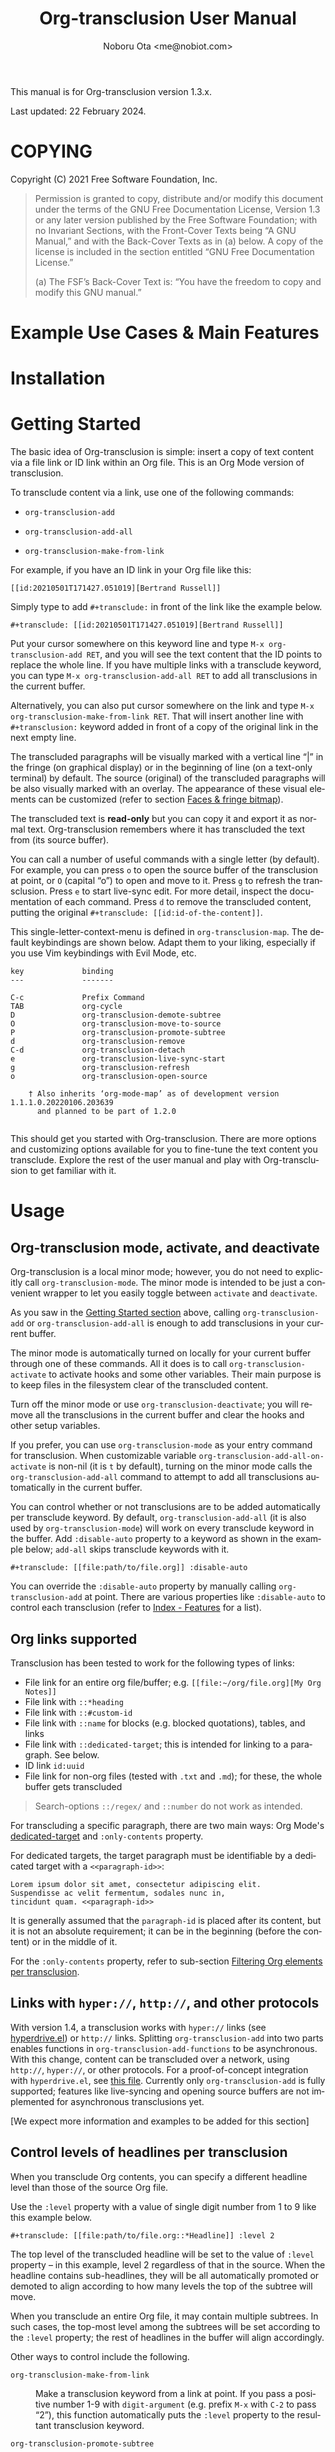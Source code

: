 #+title: Org-transclusion User Manual
#+author: Noboru Ota <me@nobiot.com>
#+macro: version 1.3.x
#+macro: modified 22 February 2024

#+language: en
#+export_file_name: org-transclusion.texi
#+texinfo_dir_category: Emacs
#+texinfo_dir_title: Org-transclusion: (org-transclusion)
#+texinfo_dir_desc: Transclusion in Org mode
#+texinfo: @paragraphindent asis

#+options: toc:nil ':t

#+html: <a href="https://www.gnu.org/software/emacs/"><img alt="GNU Emacs" src="https://img.shields.io/static/v1?logo=gnuemacs&logoColor=fafafa&label=Made%20for&message=GNU%20Emacs&color=7F5AB6&style=flat"/></a>
#+html: <a href="http://elpa.gnu.org/packages/org-transclusion.html"><img alt="GNU ELPA" src="https://elpa.gnu.org/packages/org-transclusion.svg"/></a>
#+html: <a href="http://elpa.gnu.org/devel/org-transclusion.html"><img alt="GNU-devel ELPA" src="https://elpa.gnu.org/devel/org-transclusion.svg"/></a>
#+html: <img alt="GPLv3" src="https://img.shields.io/badge/License-GPLv3-blue.svg">

This manual is for Org-transclusion version {{{version}}}.

Last updated: {{{modified}}}.

#+transclude: [[../README.org::whatis]]

#+texinfo: @insertcopying

* COPYING
:PROPERTIES:
:COPYING: t
:END:

Copyright (C) 2021  Free Software Foundation, Inc.

#+begin_quote
Permission is granted to copy, distribute and/or modify this document
under the terms of the GNU Free Documentation License, Version 1.3 or
any later version published by the Free Software Foundation; with no
Invariant Sections, with the Front-Cover Texts being “A GNU Manual,” and
with the Back-Cover Texts as in (a) below.  A copy of the license is
included in the section entitled “GNU Free Documentation License.”

(a) The FSF’s Back-Cover Text is: “You have the freedom to copy and
modify this GNU manual.”
#+end_quote

* Example Use Cases & Main Features

#+transclude: [[../README.org::#use-cases]] :only-contents

* Installation

#+transclude: [[../README.org::*Installation]] :only-contents

* Getting Started
:PROPERTIES:
:DESCRIPT: To get running in 5 minutes
:CUSTOM_ID: getting-started
:END:

#+findex: org-transclusion-add
#+findex: org-transclusion-add-all
#+findex: org-transclusion-make-from-link
#+findex: org-transclusion-open-source
#+findex: org-transclusion-move-to-source
#+findex: org-transclusion-refresh
#+vindex: org-transclusion-map

The basic idea of Org-transclusion is simple: insert a copy of text content via a file link or ID link within an Org file. This is an Org Mode version of transclusion.

To transclude content via a link, use one of the following commands:

- ~org-transclusion-add~

- ~org-transclusion-add-all~

- ~org-transclusion-make-from-link~

For example, if you have an ID link in your Org file like this:

#+begin_example
[[id:20210501T171427.051019][Bertrand Russell]]
#+end_example

Simply type to add =#+transclude:= in front of the link like the example below.

#+begin_example
#+transclude: [[id:20210501T171427.051019][Bertrand Russell]]
#+end_example

Put your cursor somewhere on this keyword line and type ~M-x org-transclusion-add RET~, and you will see the text content that the ID points to replace the whole line. If you have multiple links with a transclude keyword, you can type ~M-x org-transclusion-add-all RET~ to add all transclusions in the current buffer.

Alternatively, you can also put cursor somewhere on the link and type  ~M-x org-transclusion-make-from-link RET~. That will insert another line with ~#+transclusion:~ keyword added in front of a copy of the original link in the next empty line.

The transcluded paragraphs will be visually marked with a vertical line "| " in the fringe (on graphical display) or in the beginning of line (on a text-only terminal) by default. The source (original) of the transcluded paragraphs will be also visually marked with an overlay. The appearance of these visual elements can be customized (refer to section [[#faces][Faces & fringe bitmap]]).

The transcluded text is *read-only* but you can copy it and export it as normal text. Org-transclusion remembers where it has transcluded the text from (its source buffer).

You can call a number of useful commands with a single letter (by default). For example, you can press =o= to open the source buffer of the transclusion at point, or =O= (capital "o") to open and move to it. Press =g= to refresh the transclusion. Press =e= to start live-sync edit. For more detail, inspect the documentation of each command. Press =d= to remove the transcluded content, putting the original =#+transclude: [[id:id-of-the-content]]=.

This single-letter-context-menu is defined in ~org-transclusion-map~. The default keybindings are shown below. Adapt them to your liking, especially if you use Vim keybindings with Evil Mode, etc.

#+name: org-transclusion-map
#+caption: Default org-transclusion-map
#+begin_example
key             binding
---             -------

C-c             Prefix Command
TAB             org-cycle
D               org-transclusion-demote-subtree
O               org-transclusion-move-to-source
P               org-transclusion-promote-subtree
d               org-transclusion-remove
C-d             org-transclusion-detach
e               org-transclusion-live-sync-start
g               org-transclusion-refresh
o               org-transclusion-open-source

    † Also inherits ‘org-mode-map’ as of development version 1.1.1.0.20220106.203639
      and planned to be part of 1.2.0

#+end_example

This should get you started with Org-transclusion. There are more options and customizing options available for you to fine-tune the text content you transclude. Explore the rest of the user manual and play with Org-transclusion to get familiar with it.

* Usage
:PROPERTIES:
:DESCRIPTION: Features in detail
:CUSTOM_ID: usage
:END:
** Org-transclusion mode, activate, and deactivate

#+cindex: Activate / Deactivate
#+findex: org-transclusion-mode
#+findex: org-transclusion-activate
#+findex: org-transclusion-deactivate
#+cindex: Properties
#+cindex: Property - :disable-auto
#+vindex: org-transclusion-add-all-on-activate

Org-transclusion is a local minor mode; however, you do not need to explicitly call ~org-transclusion-mode~. The minor mode is intended to be just a convenient wrapper to let you easily toggle between =activate= and =deactivate=.

As you saw in the [[#getting-started][Getting Started section]] above, calling ~org-transclusion-add~ or ~org-transclusion-add-all~ is enough to add transclusions in your current buffer.

The minor mode is automatically turned on locally for your current buffer through one of these commands. All it does is to call ~org-transclusion-activate~  to activate hooks and some other variables. Their main purpose is to keep files in the filesystem clear of the transcluded content.

Turn off the minor mode or use ~org-transclusion-deactivate~; you will remove all the transclusions in the current buffer and clear the hooks and other setup variables.

If you prefer, you can use ~org-transclusion-mode~ as your entry command for transclusion. When customizable variable ~org-transclusion-add-all-on-activate~ is non-nil (it is =t= by default), turning on the minor mode calls the ~org-transclusion-add-all~ command to attempt to add all transclusions automatically in the current buffer.

You can control whether or not transclusions are to be added automatically per transclude keyword. By default, ~org-transclusion-add-all~ (it is also used by ~org-transclusion-mode~) will work on every transclude keyword in the buffer. Add =:disable-auto= property to a keyword as shown in the example below; =add-all= skips transclude keywords with it.

#+begin_example
#+transclude: [[file:path/to/file.org]] :disable-auto
#+end_example

You can override the =:disable-auto= property by manually calling ~org-transclusion-add~ at point. There are various properties like =:disable-auto= to control each transclusion (refer to [[#cindex][Index - Features]] for a list).

** Org links supported
:PROPERTIES:
:CUSTOM_ID: org-links-supported
:END:

#+cindex: Org Links Supported
#+cindex: Property - :only-contents

Transclusion has been tested to work for the following types of links:

- File link for an entire org file/buffer; e.g. =[[file:~/org/file.org][My Org Notes]]=
- File link with =::*heading=
- File link with =::#custom-id=
- File link with =::name= for blocks (e.g. blocked quotations), tables, and links
- File link with =::dedicated-target=; this is intended for linking to a paragraph. See below.
- ID link =id:uuid=
- File link for non-org files (tested with =.txt= and =.md=); for these, the whole buffer gets transcluded

#+ATTR_TEXINFO: :tag Note
#+begin_quote
Search-options =::/regex/= and =::number= do not work as intended.
#+end_quote


For transcluding a specific paragraph, there are two main ways: Org Mode's [[https://orgmode.org/manual/Internal-Links.html#Internal-Links][dedicated-target]] and =:only-contents= property.

For dedicated targets, the target paragraph must be identifiable by a dedicated target with a =<<paragraph-id>>=:

#+begin_example
Lorem ipsum dolor sit amet, consectetur adipiscing elit.
Suspendisse ac velit fermentum, sodales nunc in,
tincidunt quam. <<paragraph-id>>
#+end_example

It is generally assumed that the =paragraph-id= is placed after its content, but it is not an absolute requirement; it can be in the beginning (before the content) or in the middle of it.

For the =:only-contents= property, refer to sub-section [[#filtering-org-elements-per-transclusion][Filtering Org elements per transclusion]].

** Links with ~hyper://~, ~http://~, and other protocols
:PROPERTIES:
:CUSTOM_ID: other-protocols
:END:
#+cindex: Links with hyper://, http://, and other protocols

With version 1.4, a transclusion works with ~hyper://~ links (see
[[https://git.sr.ht/~ushin/hyperdrive.el][hyperdrive.el]]) or ~http://~ links.  Splitting ~org-transclusion-add~ into
two parts enables functions in ~org-transclusion-add-functions~ to be
asynchronous.  With this change, content can be transcluded over a
network, using ~http://~, ~hyper://~, or other protocols.  For a
proof-of-concept integration with ~hyperdrive.el~, see [[https://git.sr.ht/~ushin/hyperdrive.el/tree/org-transclusion/item/hyperdrive-org-transclusion.el][this file]].
Currently only ~org-transclusion-add~ is fully supported; features like
live-syncing and opening source buffers are not implemented for
asynchronous transclusions yet.

[We expect more information and examples to be added for this section]

** Control levels of headlines per transclusion

#+cindex: Property - :level
#+findex: org-transclusion-demote-subtree
#+findex: org-transclusion-promote-subtree
#+findex: org-transclusion-make-from-link

When you transclude Org contents, you can specify a different headline level than those of the source Org file.

Use the =:level= property with a value of single digit number from 1 to 9 like this example below.

#+begin_example
#+transclude: [[file:path/to/file.org::*Headline]] :level 2
#+end_example

The top level of the transcluded headline will be set to the value of =:level= property -- in this example, level 2 regardless of that in the source. When the headline contains sub-headlines, they will be all automatically promoted or demoted to align according to how many levels the top of the subtree will move.

When you transclude an entire Org file, it may contain multiple subtrees. In such cases, the top-most level among the subtrees will be set according to the =:level= property; the rest of headlines in the buffer will align accordingly.

Other ways to control include the following.

- ~org-transclusion-make-from-link~ ::
  Make a transclusion keyword from a link at point. If you pass a positive number 1-9 with =digit-argument= (e.g. prefix ~M-x~ with ~C-2~ to pass "2"), this function automatically puts the =:level= property to the resultant transclusion keyword.

- ~org-transclusion-promote-subtree~ ::
  Promote transcluded subtree at point. Mapped to "P" (capital "p") by default in ~org-transclusion-map~

- ~org-transclusion-demote-subtree~ ::
  Demote transcluded subtree at point. Mapped to "D" (capital "d") by default in ~org-transclusion-map~

** Filter Org elements per transclusion
:PROPERTIES:
:CUSTOM_ID: filtering-org-elements-per-transclusion
:END:

#+cindex: Filters
#+vindex: org-transclusion-exclude-elements
#+vindex: org-transclusion-include-first-section
#+cindex: Property - :only-contents

You can control what elements to include in many different ways with using various filters. The filters work in two layers: customizable variable and properties per transclude keyword.

The following two customizable variables are applicable to all transclusions globally. You can think of them as the global default.

- =org-transclusion-exclude-elements= ::

  This customizable variable globally defines the exclusion filter for elements. It is a list of symbols; the acceptable values can be seen by inspecting =org-element-all-elements=. The default is to exclude =property-drawer=.

  Refer also to the [[#customizable-filter-to-exclude-certain-org-elements][sub-section on this user option]].

- =org-transclusion-include-first-section= ::

  This customizing variable globally defines whether or not to include the first section of the source Org file. The first section is the part before the first headline -- that's the section that typically contains =#+title=, =#+author=, and so on. Many people also write notes in it without adding any headlines. Note that this user option's default is now =t= (changed from =nil= as users seem to spend time to "correct" this issue). Turn it to =t= if you wish to transclude the content from the first section of your Org files. If you wish to exclude the "meta data" defined by =#+title= and others, exclude =keyword= as described in this section -- these meta data are defined with using the =keyword= element of Org Mode.

  Refer also to the [[#include-the-section-before-the-first-headline-org-file-only][sub-section on this user option]].

In addition to the global user options above, you can fine-tune the default exclusion filter per transclusion. Add following properties to transclusions you wish to apply additional filters.

- =:only-contents= ::
  This property lets you exclude titles of headlines when you transclude a subtree (headline); you transclude only the contents. When the subtree contains sub-headlines, all the contents will be transcluded.

  Add =:only-contents= without any value like this example:

#+begin_example
#+transclude: [[file:path/to/file.org]] :only-contents
#+end_example

- =:exclude-elements= ::
  This property lets you *add* elements to exclude per transclusion on top of the variable ~org-transclusion-exclude-elements~ defines. You cannot *remove* the ones defined by it; thus, it is intended that you use the customizable variable as your global default and fine-tune it by the property per transclusion.

  Add =:exclude-elements= with a list of elements (each one as defined by =org-element-all-elements=) separated by a space inside double quotation marks like this example:

#+begin_example
#+transclude: [[file:path/to/file.org]] :exclude-elements "drawer keyword"
#+end_example

You can combine =:only-contents= and =:exclude-elements= to control how you transclude a subtree. With these properties, you can really have great control over what to include and exclude. It might be a little overwhelming at a time but the changes via properties are easy to change -- simply press =d= to remove the transclusion, change the properties, and transclude again to see a new result.

- =:expand-links= ::
  This property lets you expand the file names in links to absolute file names.

You can use the property in the following way.

#+begin_example
#+transclude: [[file:path/to/file.org]] :expand-links
#+end_example

As an exanmple if you have the content of this source file like this:

#+begin_example
This is a sample file link to [[file:test2.org]].
#+end_example

For this source file, you will get the following transclusion with the link expanded [fn:1]

#+begin_example
This is a sample file link to [[file:/home/user/org/test2.org]].
#+end_example

[fn:1] "Expanding" in Emacs means converting a relative file name to an absolute one. Info node `(elisp) File-Name-Expansion'

*** Notes on excluding the headline element

If you add =headline= as a list of elements to exclude, you exclude sub-headlines within your subtrees and you will still transclude the content of the top-most headline of the subtrees.

If you are transcluding only one subtree, this should be intuitive. If you transclude a whole buffer, you might be transcluding multiple subtrees. In some cases, this can be a little anti-intuitive. In the following examples, you will be transcluding three subtrees -- even though the first headline levels are lower than the third one, the first two are still the top-most level of their own respective subtrees.

#+begin_example
  ** Headline 1
     Content of Headline 1
  ** Headline 2
     Content of Headline 2
  * Headline 3
    Content of Headline
#+end_example

** Detach transclusion and copy source buffer
:PROPERTIES:
:CUSTOM_ID: detach
:END:

#+cindex: Detach transclusion
#+findex: org-transclusion-detach

Detach is added to the current development version and is planned to be part of release version 1.4.0, and thus available only in GNU-devel ELPA. If you are using GNU ELPA, it will be available with the release of 1.4.0.

    - New command ~org-transclusion-detach~ can be used on the transclusion
      at point. It turns it into a normal, edtitable text content.

      You can undo this operation.

      In addition, you can press ~C-d~ directly on the transclusion at point
      to detach it.  This is because the command is bound to ~C-d~ by
      default in 'org-transclusion-map'.

    - ~org-transclusion-refresh~ now accepts universal argument such as
      ~C-u M-x org-transclusion-refresh~ and detaches the transclusion at
      point.

      You can undo this operation.

    - ~org-transclusion-add~ now accepts universal argument such as 'C-u M-x
      org-transclusion-add' and copies the source content rather than
      transclude it.

      You can undo this operation.

** Live-sync edit
:PROPERTIES:
:CUSTOM_ID: live-sync-edit
:END:

#+cindex: Live-sync edit
#+findex: org-transclusion-live-sync-start
#+findex: org-transclusion-live-sync-exit
#+findex: org-transclusion-live-sync-paste
#+vindex: org-transclusion-live-sync-map

*Experimental.* You can start live-sync edit by pressing =e= (by default) on a text element you want to edit. This will call ~org-transclusion-live-sync-start~ and put a colored overlay on top of the region being live-synced and brings up another buffer that visits the source file of the transclusion. The source buffer will also have a corresponding overlay to the region being edited and live-synced.

If you have other windows open, they will be temporarily hidden -- Org-transclusion will remembers your current window layout and attempts to recover it when you exit live-sync edit.

In the live-sync edit region, you can freely type to edit the transclusion or source regions; they will sync simultaneously.

Once done with editing, press =C-c C-c= to exit live-sync edit. The key is bound to ~org-transclusion-live-sync-exit~. It will turn off the live sync edit but keep the transclusion on.

In the live-sync edit region, the normal ~yank~ command (~C-y~) is replaced with a special command ~org-transclusion-live-sync-paste~. This command lets the pasted text inherit the text-properties of the transcluded region correctly; the normal yank does not have this feature and thus causes some inconvenience in live-sync edit. If you use vim keybindings (e.g. ~evil-mode~), it is advised that you review the default keybindings. You can customize the local keybindings for the live-sync region by ~org-transclusion-live-sync-map~.

*Note*: During live-sync edit, file's content gets saved to the file system as is -- i.e. the transcluded text will be saved instead of the =#+transclude:= keyword. If you kill buffer or quit Emacs, other hooks will still remove the transclusion to keep the file clear of the transcluded copy, leaving only the keyword in the file system.

#+begin_src elisp :exports no
  (substitute-command-keys "\\{org-transclusion-live-sync-map}")
#+end_src

#+name: org-transclusion-live-sync-map
#+caption: Default org-transclusion-live-sync-map
#+begin_example
 key                   binding
 ---                   -------

 C-c                   Prefix Command
 C-y                   org-transclusion-live-sync-paste

 C-c C-c               org-transclusion-live-sync-exit

    † Also inherits ‘org-mode-map’
#+end_example

** Transclude source file into src-block
:PROPERTIES:
:CUSTOM_ID: transclude-source-file-into-src-block
:END:

#+cindex: Transclude into Org's src-block
#+cindex: Property - :src
#+cindex: Property - :rest

This feature is provided as an [[#extensions][extension]] (default on).

You can transclude a source file into an Org's src block. Use the =:src= property and specify the language you would like to use like this:

#+begin_example
#+transclude: [[file:../../test/python-1.py]] :src python
#+end_example

The content you specify in the link gets wrapped into a src-block with the language like this:

#+begin_example
,#+begin_src python
[... content of python-1.py]
,#+end_src
#+end_example

Use =:rest= property to define additional properties you would like to add for the src-block. The double quotation marks are mandatory for the =:rest= property.

#+begin_example
#+transclude: [[file:../../test/python-3.py]]  :src python :rest ":session :results value"
#+end_example

The source block will have the additional properties:
#+begin_example
,#+begin_src python :session :results value
#+end_example

With since 2023-03-28 update, you can also use live-sync the source code
transcluded into src-block. It is planned to be added to the next stable
release.

** Transclude range of lines for text and source files
:PROPERTIES:
:CUSTOM_ID: transclude-range-of-lines-for-text-and-source-files
:END:

#+cindex: Transclude range of lines

This feature is provided as an [[#extensions][extension]] (default on).

When you transclude text files other than Org files, you can use following properties to specify a range of lines to transclude.

*** =:lines= property to specify a range of lines

#+cindex: Property - :lines

You can specify a range of lines to transclude from a source and text file. Use the =:lines= property like this.

#+begin_example
#+transclude: [[file:../../test/test.txt]] :lines 3-5
#+end_example

The rage is specified by the number "3-5"; in this case, lines from 3 to 5, both lines inclusive.

To transclude a single line, have the the same number in both places (e.g. 10-10, meaning line 10 only).

One of the numbers can be omitted. When the first number is omitted (e.g. -10), it means from the beginning of the file to line 10. Likewise, when the second number is omitted (e.g. 10-), it means from line 10 to the end of file.

You can combine =:lines= with =:src= to transclude only a certain range of source files (Example 1 below).

For Org's file links, you can use [[https://orgmode.org/manual/Search-Options.html][search options]] specified by the "::" (two colons) notation. When a search finds a line that includes the string, the Org-transclude counts it as the starting line 1 for the  =:lines= property.

Example 1: This transcludes the four lines of the source file from the line that contains string "id-1234" (including that line counted as line 1).
#+begin_example
#+transclude: [[file:../../test/python-1.py::id-1234]] :lines 1-4 :src python
#+end_example

Example 2: This transcludes only the single line that contains the line found by the search option for text string "Transcendental Ontology"
#+begin_example
#+transclude: [[file:../../test/test.txt::Transcendental Ontology]] :lines 1-1
#+end_example

#+ATTR_TEXINFO: :tag Note
#+begin_quote
Search-options =::/regex/= and =::number= do not work as intended.
#+end_quote

*** =:end= property to specify a search term to dynamically look for the end of a range

#+cindex: Property - :end

You can add =:end= property and specify the search term as its value. Surround the search term with double quotation marks (mandatory).

See Example 3 below. This transclusion will look for =id-1234= as the beginning line of the range as specified by the search option =::id-1234= in the link. With the =:end= property, the search string =id-1234 end here= defines the end of the range. The search looks for =id-123 end here= in the body text. When found, the line one before the search string is used as the ending line (thus, the transcluded range will not contain string =id-1234 end here=).

You can also combine =:lines= with =:end=.  It will only displace the beginning, and the end part of the range (the second number after the hyphen "-") is ignored. In the same example, the beginning of the range is the next line after "id-1234" (line 2).  Instead of transcluding all the text until the end of the buffer, the end is defined by the =:end= property (one line before the string =id-1234 end here= is found).

Example 3:
#+begin_example
#+transclude: [[file:../../test/python-1.py::id-1234]] :lines 2- :src python :end "id-1234 end here"
#+end_example

*** =:thing-at-point= or =:thingatpt= property to specify a "thing" to transclude from the source.

#+cindex: Property - :thing-at-point
#+cindex: Property - :thingatpt

You can add =:thing-at-point= or =:thingatpt= (they are synonyms with each other and both work) property to transclude a certain "thing" at point to be transcluded. The following text elements have been tested to work:

- sentence
- paragraph
- defun
- sexp

#+ATTR_TEXINFO: :tag Note
#+begin_quote
As it stands now, you cannot use =:thing-at-point= or =:thingatpt= to specify the precise beginning of the thing within a line -- it is always the beginning of the line.
#+end_quote

#+ATTR_TEXINFO: :tag Note
#+begin_quote
The definition of sentence is controlled by various variables in Emacs. It is suggested to consult the documentation of function ~sentence-end~. For those  who do not use double-space after a period (in the language this is relevant), it is probably more intuitive to turn off customizing  ~sentence-end-double-space~. The default behavior is this: "Non-nil means a single space does not end a sentence."
#+end_quote

See Example 4. When you have a text file for prose, you can use paragraph or sentence as a "thing" to transclude. In this example, the beginning of the source of transclude is specified by the search option with "::Once upon a time".  The two colons "::" immediately following the file name denote the search option, which is a built-in Org syntax. Then the paragraph or sentence beginning "Once upon a time" is transcluded. When the source file contains multiple occurrences of "Once upon a time", the first one is taken.

Example 4:
#+begin_example
#+transclude: [[./things-at-point-dir/story.txt::Once upon a time][story]]  :thing-at-point paragraph

#+transclude: [[./things-at-point-dir/story.txt::Once upon a time][story]]  :thingatpt sentence
#+end_example

You can combine =:thing-at=point= (or =:thingatpt=) with =:src= property so that the transcluded text is wrapped in Org's source block. Example 5 shows a way to do so. id​:​1234567890 is assumed to be present as comment in the source file.

Example 5:
#+begin_example
#+transclude: [[./things-at-point-dir/baz.el::id:1234567890][barz-baz-fuzz]]  :src elisp

#+transclude: [[./things-at-point-dir/baz.el::foo][barz-baz-fuzz]]  :src elisp :thing-at-point sexp

#+transclude: [[./things-at-point-dir/baz.el::id:1234567890][barz-baz-fuzz]]  :src elisp :thingatpt defun
#+end_example

** Extensions
:PROPERTIES:
:CUSTOM_ID: extensions
:END:

#+cindex: Extensions
#+vindex: org-transclusion-extensions
#+cindex: Extension - org-transclusion-indent-mode
#+cindex: Extension - org-transclusion-src-lines
#+cindex: Extension - org-transclusion-font-lock

Org-transclusion provides a simple extension framework, where you can use ~customize~ to selectively add new features.

If you use ~customize~, the features are loaded automatically. Note that it does not "unload" the feature until you relaunch Emacs.

If you do not use ~customize~ (e.g. Doom), you may need to explicitly require an extension. For example, to activate ~org-transclusion-indent-mode~, you might need to add something like this in your configuration file.

 #+BEGIN_SRC emacs-lisp
 ;; Ensure that load-path to org-transclusion is already added
 ;; If you installed it with the built-in package.el, this should be already done.
 ;; (add-to-list  'load-path "path/to/org-transclusion/")
 (add-to-list 'org-transclusion-extensions 'org-transclusion-indent-mode)
 (require 'org-transclusion-indent-mode)
 #+END_SRC

Currently, the following extensions are available.

- (off by default) ~org-transclusion-indent-mode~ ::

  Support org-indent-mode. Known limitation: when transcluded, the source will temporarily lose the indentation. When the transclusion is removed, the source will regain the indentation.

- (on by default) ~org-transclusion-src-lines~ ::
  Add features for =:src= and =:lines= properties to =#+transclude=. It is meant for non-Org files such as program source and text files

- (on by default) ~org-transclusion-font-lock~ ::
  Add font-lock for =#+transclude=. Org mode's standard syntax treats the combination of a =#+transclude:= keyword and a link used by Org-transclusion as a keyword. This means it applies the ~org-meta-line~ face and the link part cannot be toggled as a normal link. This extension adds ~org-transclusion-keyword~ face to the keyword part and lets the link part to be treated as a normal link for ~org-toggle-link-display~.

* Customizing

#+vindex: org-transclusion-extensions
#+vindex: org-transclusion-add-all-on-activate
#+vindex: org-transclusion-mode-lighter
#+vindex: org-transclusion-open-source-display-action-list
#+vindex: org-transclusion-after-add-functions
#+cindex: Hooks - org-transclusion-after-add-functions

You can customize settings in the customization group `org-transclusion'.

- ~org-transclusion-extensions~ :: Defines extensions to be loaded with
  org-transclusion.el. If you use ~customize~, the extensions are loaded by it.
  If you don't, you likely need to explicitly use ~require~ to load them. See [[#extensions][sub-section]]

- ~org-transclusion-add-all-on-activate~ :: Defines whether or not all the
  active transclusions (with =t=) get automatically transcluded on minor mode
  activation (~org-transclusion-mode~). This does not affect the manual
  activation when you directly call ~org-transclusion-activate~

- ~org-transclusion-exclude-elements~ :: See [[#customizable-filter-to-exclude-certain-org-elements][sub-section]]

- ~org-transclusion-include-first-section~ :: See [[#include-the-section-before-the-first-headline-org-file-only][sub-section]]

- ~org-transclusion-open-source-display-action-list~ :: You can customize the
  way the ~org-transclusion-open-source~ function displays the source buffer for
  the transclusion. You specify the "action" in the way defined by the built-in
  ~display-buffer~ function. Refer to its in-system documentation (with ~C-h f~)
  for the accepted values. ~M-x customize~ can also guide you on what types of
  values are accepted.

- ~org-transclusion-mode-lighter~ :: Define the lighter for Org-transclusion
  minor mode. The default is " OT".

- ~org-transclusion-after-add-functions~ :: Functions to be called after a
  transclusion content has been added. The hook runs after the content and the
  read-only text property have been added so it is not supposed to manipulate
  the content but to add further text properties.  For example, it is used by
  the `org-transclusion-indent-mode' extension to support `org-indent-mode'.
  The functions are called with arguments beg and end, pointing to the
  beginning and end of the transcluded content.

The hook can be also used to activate ~org-latex-preview~ for transclusions:

#+begin_src elisp
  (add-hook 'org-transclusion-after-add-functions
            #'(lambda (_beg _end) (org-latex-preview '(16))))
#+end_src

** Customizable filter to exclude certain Org elements
:PROPERTIES:
:CUSTOM_ID: customizable-filter-to-exclude-certain-org-elements
:END:

#+vindex: org-transclusion-exclude-elements

Set customizable variable ~org-transclusion-exclude-elements~ to define which elements to be *excluded* in the transclusion.

The filter works for all supported types of links within an Org file when transcluding an entire Org file, and parts of it (headlines, custom ID, etc.). There is no filter for non-Org files.

It is a list of symbols, and the default is =(property-drawer)=. The accepted values are the ones defined by ~org-element-all-elements~ (Org's standard set of elements; refer to its documentation for an exhaustive list).

You can also fine-tune the exclusion filter per transclusion. Refer to the sub-section on [[#filtering-org-elements-per-transclusion][filtering Org elements per transclusion]].

** Include the section before the first headline (Org file only)
:PROPERTIES:
:CUSTOM_ID: include-the-section-before-the-first-headline-org-file-only
:END:

#+vindex: org-transclusion-include-first-section

You can include the first section (section before the first headline) of an Org file. It is toggled via customizable variable ~org-transclusion-include-first-section~. Its default value is =t=. Set it to =t= (or non-nil) to transclude the first section. It also works when the first section is followed by headlines.

** Faces & fringe bitmap
:PROPERTIES:
:CUSTOM_ID: faces
:END:

#+vindex: org-transclusion-keyword
#+vindex: org-transclusion-source-fringe
#+vindex: org-transclusion-fringe
#+vindex: org-transclusion-source
#+vindex: org-transclusion-source-edit
#+vindex: org-transclusion
#+vindex: org-transclusion-edit
#+vindex: org-transclusion-fringe-bitmap

*** Face for the =#+transclude= keyword

This feature is provided as an [[#extensions][extension]] (default on).

- ~org-transclusion-keyword~ ::

  You can set your own face to the =#+transclude= keyword with using the ~org-transclusion-keyword~ face.

*** Faces for the fringes next to transcluded region and source region

If the fringes that indicate transcluding and source regions are not visible in your system (e.g. Doom), try adding background and/or foreground colors to these custom faces.

- ~org-transclusion-source-fringe~
- ~org-transclusion-fringe~

To customize a face, it's probably the easiest to use ~M-x customize-face~. If you want to use Elisp for some reason (e.g. on Doom), something like this below should set faces. Experiment with the colors of your choice. By default, the faces above have no values.

#+BEGIN_SRC elisp
(set-face-attribute
 'org-transclusion-fringe nil
 :foreground "green"
 :background "green")
#+END_SRC

For colors, where "green" is,  you can also use something like "#62c86a" (Emacs calls it "RGB triple"; you can refer to in-system manual Emacs > Colors). You might also like to refer to a list of currently defined faces in your Emacs by ~list-faces-display~.

Other faces:

The default for faces ~org-transclusion~ and ~org-transclusion-source~ is no color or any other specification (transparent). An intended use of these faces is when you use packages such as ~org-indent-mode~ or ~org-modern~, which might override the fringe ~org-transclusion~ places. To make the translusion and its source visible, you might like to put some background color to source and transclusion.

- ~org-transclusion-source~ ::
  The default is no color specification (transparent).
- ~org-transclusion-source-edit~
- ~org-transclusion~ ::
  The default is no color specification (transparent).
- ~org-transclusion-edit~
- ~org-transclusion-fringe-bitmap~ ::
  It is used for the fringe that indicates the transcluded region. It works only in on a graphical display (not on a text-only terminal).

** Keybindings
#+vindex: org-transclusion-map
#+vindex: org-transclusion-live-sync-map

- ~org-transclusion-map~
#+transclude: [[./org-transclusion-manual.org::org-transclusion-map]]

- ~org-transclusion-live-sync-map~
#+transclude: [[./org-transclusion-manual.org::org-transclusion-live-sync-map]]

* Known Limitations

Note this section is still incomplete, not exhaustive for "known" limitations.

- Org link's search-options =::/regex/= and =::number= do not work as intended.

- ~org-transclusion-live-sync-start~ does not support all Org elements ::
  For transclusions of Org elements or buffers, live-sync works only on the following elements:
  =center-block=, =drawer=, =dynamic-block=, =latex-environment=, =paragraph=, =plain-list=, =quote-block=, =special-block=, =table=, and =verse-block=.

  It is known that live-sync does not work for the other elements; namely:
  =comment-block=, =export-block=, =example-block=, =fixed-width=, =keyword=, =src-block=, and =property-drawer=.

  More technical reason for this limitation is documented in the docstring of function ~org-transclusion-live-sync-enclosing-element~.

  Work is in progress to lift this limitation but I'm still experimenting different ideas.

- ~org-indent-mode~ may not work well with Org-transclusion ::
  A new extension has been added to support ~org-indent-mode~ Refer to [[#extensions][this section]].

- Doom's customization may interfere with Org-transclusion ::
  Refer to issue [[https://github.com/nobiot/org-transclusion/issues/52][#52]]. The symptom is that in Doom you get an error message that includes this: "progn: ‘recenter’ing a window that does not display current-buffer." Adding this in your configuration has been reported to fix the issue:

  ~(advice-remove 'org-link-search '+org--recenter-after-follow-link-a)~

  It is probably rather drastic a measure. I will appreciate it if you find a less drastic way that works. Thank you.

- Org refile does not work "properly" on the transcluded headlines ::
  Refer to issue [[https://github.com/nobiot/org-transclusion/issues/20][#20]]. I don't intend to support this -- refile the source, not the transcluded copy.

- Undo detach does not add the overlay back on the source ::
  This should not break any feature. You can safely refresh the transclusion and recover the source overlay. You can also safely open or moved to the source while the source overlay is not present.

- For =:thing-at-point= or =:thingatpt=, you cannot use them to specify the precise beginning of the thing within a line -- it is always the beginning of the line.

* Credits
** Original idea by John Kitchin
:PROPERTIES:
:CUSTOM_ID: original-idea-by-john-kitchin
:END:

https://github.com/alphapapa/transclusion-in-emacs#org-mode

#+begin_quote
{O} transcluding some org-elements in multiple places
[2016-12-09 Fri] John Kitchin asks:

I have an idea for how I could transclude “copies” or links to org-elements in multiple places and keep them up to date. A prototypical example of this is I have a set of org-contacts in one place, and I want to create a new list of people for a committee in a new place made of “copies” of the contact headlines. But I do not really want to duplicate the headlines, and if I modify one, I want it reflected in the other places. I do not want just links to those contacts, because then I can not do things with org-map-entries, and other org-machinery which needs the actual headlines/properties present. Another example might be I want a table in two places, but the contents of them should stay synchronized, ditto for a code block.

This idea was inspired by https://github.com/gregdetre/emacs-freex.

The idea starts with creating (wait for it…) a new link ;) In a document where I want to transclude a headline, I would enter something like:

transclude:some-file.org::*headline title

Then, I would rely on the font-lock system to replace that link with the headline and its contents (via the :activate-func link property), and to put an overlay on it with a bunch of useful properties, including modification hooks that would update the source if I change the the element in this document, and some visual indication that it is transcluded (e.g. light gray background/tooltip).

I would create a kill-buffer hook function that would replace that transcluded content with the original link. A focus-in hook function would make sure the transcluded content is updated when you enter the frame. So when the file is not open, there is just a transclude link indicating what should be put there, and when it is open, the overlay modification hooks and focus hook should ensure everything stays synchronized (as long as external processes are not modifying the contents).

It seems like this could work well for headlines, and named tables, src blocks, and probably any other element that can be addressed by a name/ID.
#+end_quote

** Text-Clone
=text-clone.el= is an extension of text-clone functions written as part of GNU Emacs in =subr.el=.  The first adaption to extend text-clone functions to work across buffers was published in StackExchange by the user named Tobias in March 2020. It can be found at https://emacs.stackexchange.com/questions/56201/is-there-an-emacs-package-which-can-mirror-a-region/56202#56202. The text-clone library takes this line of work further.

* Contributing

#+transclude: [[../README.org::*Contributing]] :only-contents

* Index - Features
:PROPERTIES:
:CUSTOM_ID: cindex
:APPENDIX: t
:INDEX:    cp
:DESCRIPTION: Key concepts & features
:END:

* Index - Commands
:PROPERTIES:
:APPENDIX: t
:INDEX:    fn
:DESCRIPTION: Interactive functions
:END:

* Index - User Options
:PROPERTIES:
:APPENDIX: t
:INDEX:    vr
:DESCRIPTION: Customizable variables & faces
:END:

* GNU Free Documentation License
:PROPERTIES:
:appendix: t
:END:

#+texinfo: @include fdl.texi

#  LocalWords:  href img src devel GPLv texinfo insertcopying toc RET findex
#  LocalWords:  vindex cindex dir

# Local Variables:
# time-stamp-start: "modified +\\\\?"
# End:
